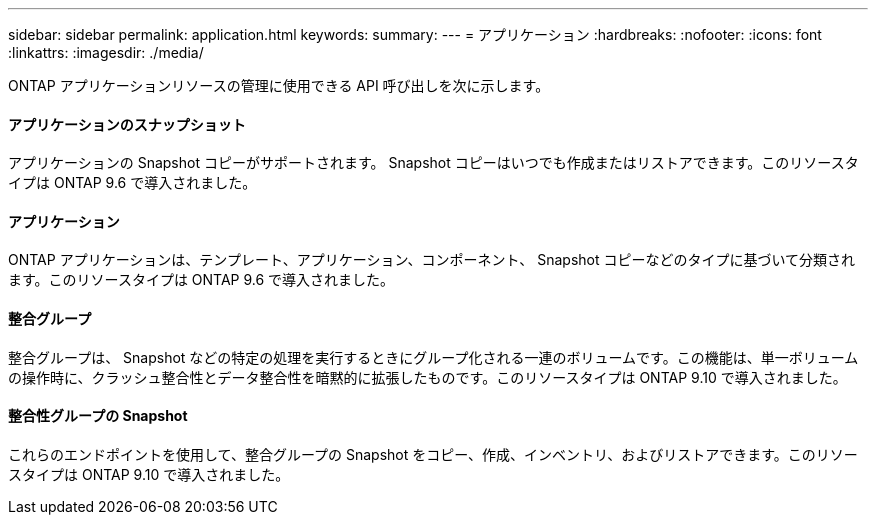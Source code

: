 ---
sidebar: sidebar 
permalink: application.html 
keywords:  
summary:  
---
= アプリケーション
:hardbreaks:
:nofooter: 
:icons: font
:linkattrs: 
:imagesdir: ./media/


[role="lead"]
ONTAP アプリケーションリソースの管理に使用できる API 呼び出しを次に示します。



==== アプリケーションのスナップショット

アプリケーションの Snapshot コピーがサポートされます。 Snapshot コピーはいつでも作成またはリストアできます。このリソースタイプは ONTAP 9.6 で導入されました。



==== アプリケーション

ONTAP アプリケーションは、テンプレート、アプリケーション、コンポーネント、 Snapshot コピーなどのタイプに基づいて分類されます。このリソースタイプは ONTAP 9.6 で導入されました。



==== 整合グループ

整合グループは、 Snapshot などの特定の処理を実行するときにグループ化される一連のボリュームです。この機能は、単一ボリュームの操作時に、クラッシュ整合性とデータ整合性を暗黙的に拡張したものです。このリソースタイプは ONTAP 9.10 で導入されました。



==== 整合性グループの Snapshot

これらのエンドポイントを使用して、整合グループの Snapshot をコピー、作成、インベントリ、およびリストアできます。このリソースタイプは ONTAP 9.10 で導入されました。
